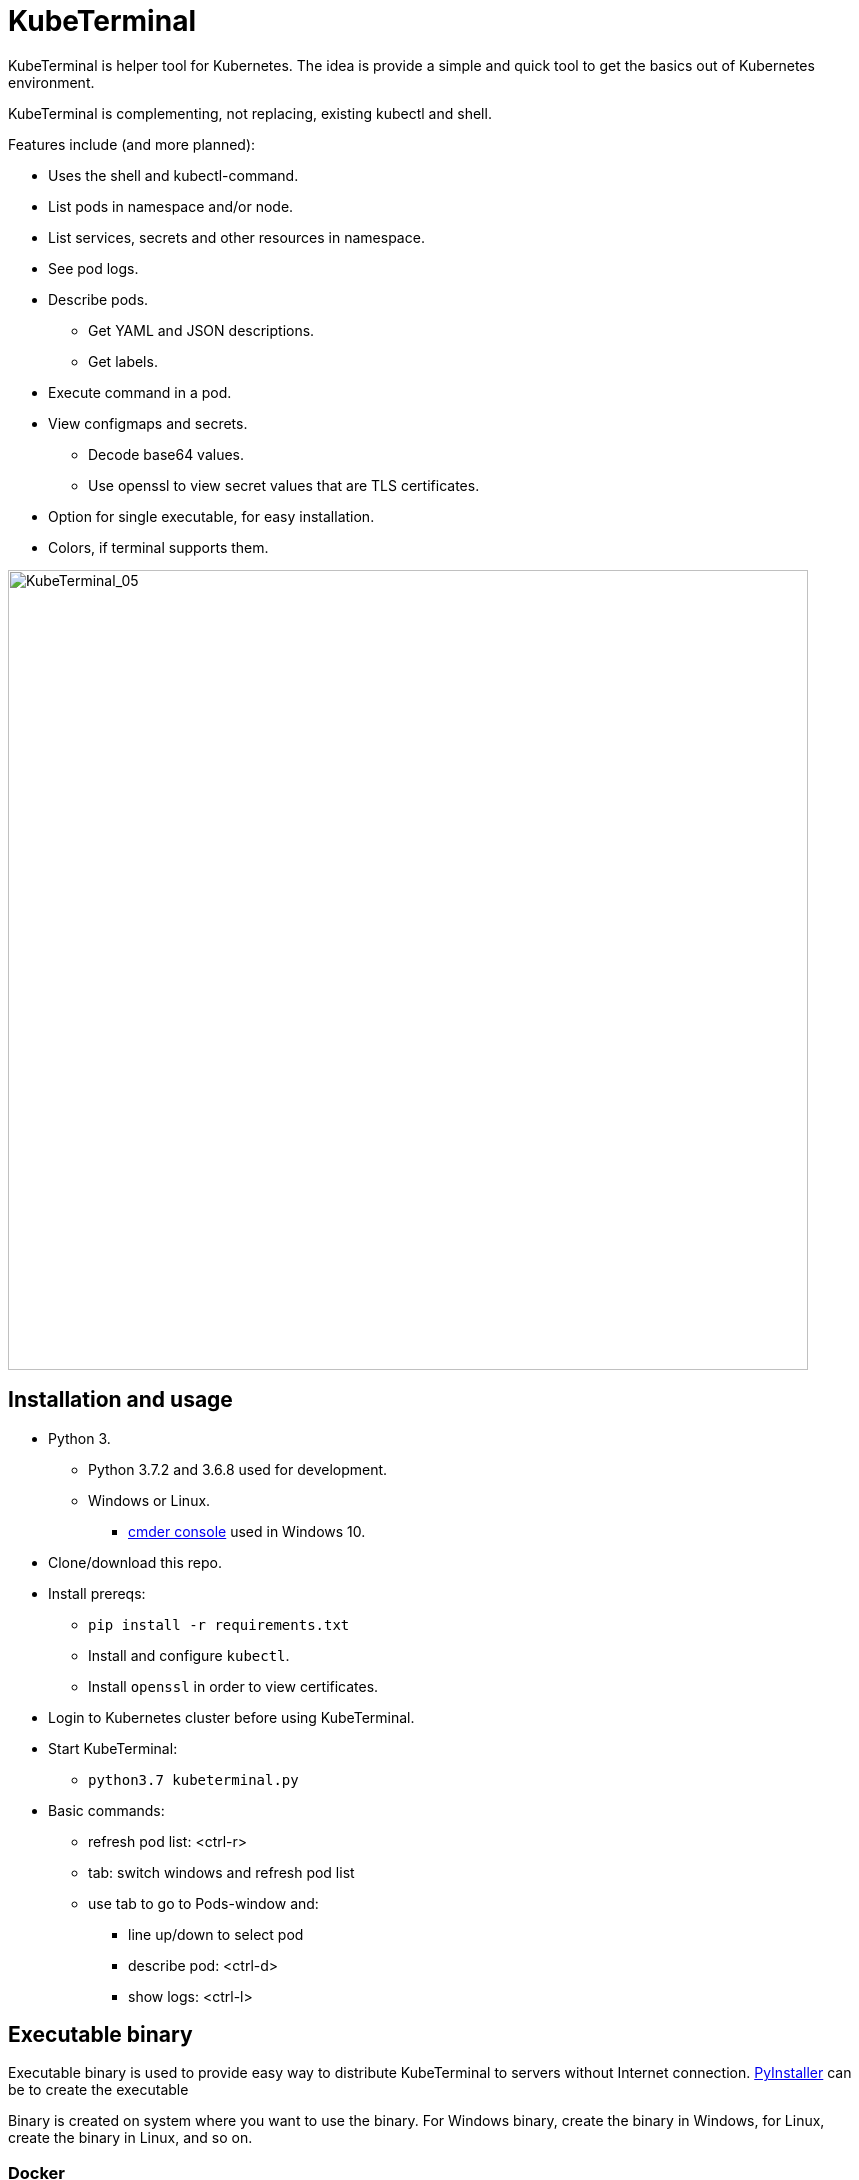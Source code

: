 = KubeTerminal
:imagesdir: images/

KubeTerminal is helper tool for Kubernetes. The idea is provide a simple and quick tool to get the basics out of Kubernetes environment. 

KubeTerminal is complementing, not replacing, existing kubectl and shell.

Features include (and more planned):

* Uses the shell and kubectl-command.
* List pods in namespace and/or node.
* List services, secrets and other resources in namespace.
* See pod logs.
* Describe pods.
** Get YAML and JSON descriptions.
** Get labels.
* Execute command in a pod.
* View configmaps and secrets.
** Decode base64 values.
** Use openssl to view secret values that are TLS certificates.
* Option for single executable, for easy installation.
* Colors, if terminal supports them.

image::kubeterminal_05.png[KubeTerminal_05,800]

== Installation and usage

* Python 3.
** Python 3.7.2 and 3.6.8 used for development.
** Windows or Linux. 
*** http://cmder.net/[cmder console] used in Windows 10.
* Clone/download this repo.
* Install prereqs:
** `pip install -r requirements.txt`
** Install and configure `kubectl`.
** Install `openssl` in order to view certificates.
* Login to Kubernetes cluster before using KubeTerminal.
* Start KubeTerminal:
**  `python3.7 kubeterminal.py`
* Basic commands:
** refresh pod list: &lt;ctrl-r>  
** tab: switch windows and refresh pod list
** use tab to go to Pods-window and:
*** line up/down to select pod 
*** describe pod: &lt;ctrl-d>
*** show logs: &lt;ctrl-l>

== Executable binary

Executable binary is used to provide easy way to distribute KubeTerminal to servers without Internet connection.
https://www.pyinstaller.org[PyInstaller] can be to create the executable

Binary is created on system where you want to use the binary. For Windows binary, create the binary in Windows, for Linux, create the binary in Linux, and so on.

=== Docker

DockerHub has image _kazhar/kubeterminal_ and it includes Linux executable:

Use following commands to copy the executable to local machine:

----
docker create -it --name kubeterminal kazhar/kubeterminal bash
docker cp kubeterminal:/root/dist/kubeterminal kubeterminal.bin
docker rm -fv kubeterminal
----

Or use script: `get_latest_linux_binary.sh`

=== Create binary

Use the following commands create binary in the platform you are using:

* Install PyInstaller
** `pip install pyinstaller`
* Create single file executable:
** `pyinstaller --onefile kubeterminal.py`
* Binary file is located:
** `dist/kubeterminal`
** if building on Windows, file has _.exe_ suffix.

Or, to create Linux executable using Docker:

* Execute script:
** `create_linux_exe.sh`
* The executable is copied current directory.
* Executable name:
** `kubeterminal.bin`


== Screenshots

image::kubeterminal_01.png[KubeTerminal_01]

image::kubeterminal_02.png[KubeTerminal_02]

image::kubeterminal_03.png[KubeTerminal_03]


== Background

I'm working with Kubernetes quite a lot and I found that there a few basic commands that I use very, very often. For example:

* `kubectl get pods`
* `kubectl logs <pod name>`
* `kubectl describe pod <pod name>`

Writing these commands take time, and when in hurry, that time is noticeable. 

I accidentally found https://github.com/astefanutti/kubebox[Kubebox] and immediately tried it. 
But authentication failed when using IBM Cloud Private and self-signed certificate.

BTW, https://www.ibm.com/cloud/private[IBM Cloud Private] is the main Kubernetes environment that I'm using https://hub.docker.com/r/ibmcom/icp-inception/[there's free Community Edition available at Docker Hub], you should try it :-).

Kubebox idea haunted until I remembered the existence of https://github.com/prompt-toolkit/python-prompt-toolkit[Python Prompt Toolkit] and remembered that it can be used to create full-screen terminal application. 

I decided to make my own Kubebox, and I named it KubeTerminal :-)
